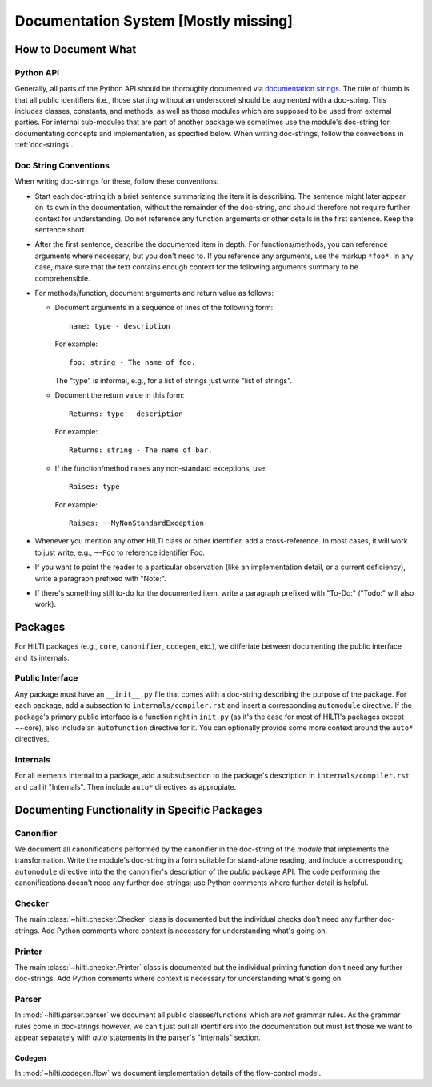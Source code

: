 .. $Id$

Documentation System [Mostly missing]
=====================================

How to Document What
--------------------

Python API
^^^^^^^^^^

Generally, all parts of the Python API should be thoroughly
documented via  `documentation strings <http://docs.python.org/tutorial/controlflow.html#documentation-strings>`_.
The rule of thumb is that all public identifiers (i.e., those
starting without an underscore) should be augmented with a
doc-string. This includes classes, constants, and methods, as well
as those modules which are supposed to be used from external
parties. For internal sub-modules that are part of another package
we sometimes use the module's doc-string for documentating concepts
and implementation, as specified below. When writing doc-strings,
follow the convections in :ref:`doc-strings`.

.. _doc-strings:

Doc String Conventions
^^^^^^^^^^^^^^^^^^^^^^

When writing doc-strings for these, follow these conventions:

* Start each doc-string ith a brief sentence summarizing the item it
  is describing. The sentence might later appear on its own in the
  documentation, without the remainder of the doc-string, and should
  therefore not require further context for understanding. Do not
  reference any function arguments or other details in the first
  sentence. Keep the sentence short.
  
* After the first sentence, describe the documented item in depth.
  For functions/methods, you can reference arguments where
  necessary, but you don't need to. If you reference any arguments,
  use the markup ``*foo*``. In any case, make sure that the text
  contains enough context for the following arguments summary to be
  comprehensible.
  
* For methods/function, document arguments and return value as
  follows:
  
  - Document arguments in a sequence of lines of the following
    form::
    
        name: type - description
    
    For example::
  
        foo: string - The name of foo.
    
    The "type" is informal, e.g., for a list of strings just write
    "list of strings".
  
  - Document the return value in this form::
  
      Returns: type - description
    
    For example::
  
      Returns: string - The name of bar.   
    
  - If the function/method raises any non-standard exceptions, use::
  
      Raises: type
      
    For example::
    
      Raises: ~~MyNonStandardException
      
* Whenever you mention any other HILTI class or other identifier,
  add a cross-reference. In most cases, it will work to just write,
  e.g., ``~~Foo`` to reference identifier Foo.
  
* If you want to point the reader to a particular observation (like
  an implementation detail, or a current deficiency), write a
  paragraph prefixed with "Note:".
  
* If there's something still to-do for the documented item, write a
  paragraph prefixed with "To-Do:" ("Todo:" will also work).

Packages
--------

For HILTI packages (e.g., ``core``, ``canonifier``, ``codegen``, etc.), we
differiate between documenting the public interface and its
internals.

Public Interface
^^^^^^^^^^^^^^^^

Any package must have an ``__init__.py`` file that comes with a
doc-string describing the purpose of the package. For each package,
add a subsection to ``internals/compiler.rst`` and insert a
corresponding ``automodule`` directive. If the package's primary
public interface is a function right in ``init.py`` (as it's the case
for most of HILTI's packages except ~~core), also include an
``autofunction`` directive for it. You can optionally provide some
more context around the ``auto*`` directives. 

Internals
^^^^^^^^^

For all elements internal to a package, add a subsubsection to the
package's description in ``internals/compiler.rst`` and call it
"Internals". Then include ``auto*`` directives as appropiate.

Documenting Functionality in Specific Packages
----------------------------------------------

Canonifier
^^^^^^^^^^

We document all canonifications performed by the canonifier in the 
doc-string of the *module* that implements the transformation. Write
the module's doc-string in a form suitable for stand-alone reading,
and include a corresponding ``automodule`` directive into the the
canonifier's description of the *public* package API. The code
performing the canonifications doesn't need any further doc-strings;
use Python comments where further detail is helpful. 

Checker
^^^^^^^

The main :class:`~hilti.checker.Checker` class is documented but the
individual checks don't need any further doc-strings. Add Python
comments where context is necessary for understanding what's going
on.

Printer
^^^^^^^

The main :class:`~hilti.checker.Printer` class is documented but the
individual printing function don't need any further doc-strings. Add
Python comments where context is necessary for understanding what's
going on.

Parser
^^^^^^

In :mod:`~hilti.parser.parser` we document all public
classes/functions which are *not* grammar rules. As the grammar
rules come in doc-strings however, we can't just pull all
identifiers into the documentation but must list those we want to
appear separately with *auto* statements in the parser's
"Internals" section.

Codegen
~~~~~~~

In :mod:`~hilti.codegen.flow` we document implementation details of the
flow-control model.





    
  
  




